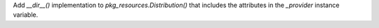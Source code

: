 Add `__dir__()` implementation to `pkg_resources.Distribution()` that includes the attributes in the `_provider` instance variable.